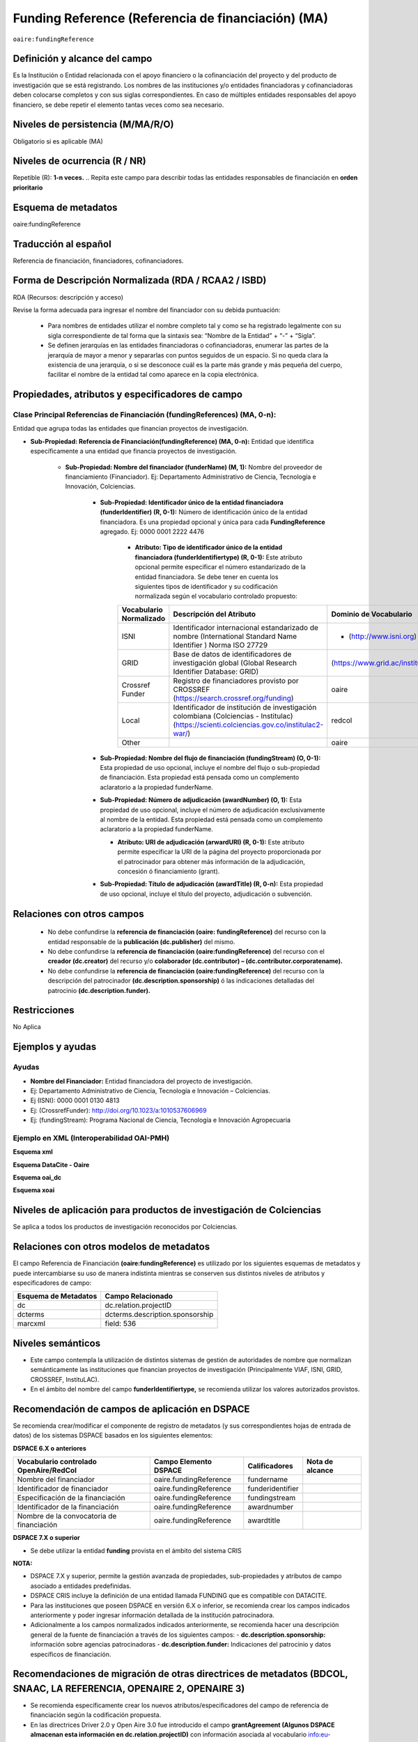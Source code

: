 .. _aire:fundingReference:

Funding Reference (Referencia de financiación) (MA)
===================================================

``oaire:fundingReference``

Definición y alcance del campo
------------------------------
Es la Institución o Entidad relacionada con el apoyo financiero o la cofinanciación del proyecto y del producto de investigación que se está registrando. Los nombres de las instituciones y/o entidades financiadoras y cofinanciadoras deben colocarse completos y con sus siglas correspondientes. En caso de múltiples entidades responsables del apoyo financiero, se debe repetir el elemento tantas veces como sea necesario.

Niveles de persistencia (M/MA/R/O)
------------------------------------
Obligatorio si es aplicable (MA)

Niveles de ocurrencia (R / NR)
-------------------------------
Repetible (R): **1-n veces.**
..
Repita este campo para describir todas las entidades responsables de financiación en **orden prioritario**

Esquema de metadatos
------------------------------
oaire:fundingReference

Traducción al español
----------------------
Referencia de financiación, financiadores, cofinanciadores.

Forma de Descripción Normalizada (RDA / RCAA2 / ISBD)
-----------------------------------------------------
RDA (Recursos: descripción y acceso)

Revise la forma adecuada para ingresar el nombre del financiador con su debida puntuación:

  - Para nombres de entidades utilizar el nombre completo tal y como se ha registrado legalmente con su sigla correspondiente de tal forma que la sintaxis sea: “Nombre de la Entidad” + “-” + “Sigla”.
  - Se definen jerarquías en las entidades financiadoras o cofinanciadoras, enumerar las partes de la jerarquía de mayor a menor y separarlas con puntos seguidos de un espacio. Si no queda clara la existencia de una jerarquía, o si se desconoce cuál es la parte más grande y más pequeña del cuerpo, facilitar el nombre de la entidad tal como aparece en la copia electrónica.

Propiedades, atributos y especificadores de campo
-------------------------------------------------

Clase Principal Referencias de Financiación (fundingReferences) (MA, 0-n): 
++++++++++++++++++++++++++++++++++++++++++++++++++++++++++++++++++++++++++

Entidad que agrupa todas las entidades que financian proyectos de investigación.

- **Sub-Propiedad: Referencia de Financiación(fundingReference) (MA, 0-n):** Entidad que identifica  específicamente a una entidad que financia proyectos de investigación.

    - **Sub-Propiedad: Nombre del financiador (funderName)  (M, 1):** Nombre del proveedor de financiamiento (Financiador). Ej: Departamento Administrativo de Ciencia, Tecnología e Innovación, Colciencias.

        - **Sub-Propiedad: Identificador único de la entidad financiadora (funderIdentifier) (R, 0-1):** Número de identificación único de la entidad financiadora. Es una propiedad opcional y única para cada **FundingReference** agregado. Ej: 0000 0001 2222 4476

              - **Atributo: Tipo de identificador único de la entidad financiadora (funderIdentifiertype) (R, 0-1):** Este atributo opcional permite especificar el número estandarizado de la entidad financiadora. Se debe tener en cuenta los siguientes tipos de identificador y su codificación normalizada según el vocabulario controlado propuesto:

              +-------------------------+-------------------------------------------------------------------------------------------------------------------------------------------+----------------------------------+-------+
              | Vocabulario Normalizado | Descripción del Atributo                                                                                                                  | Dominio de Vocabulario           |       |
              +=========================+===========================================================================================================================================+==================================+=======+
              | ISNI                    | Identificador internacional estandarizado de nombre (International Standard Name Identifier ) Norma ISO 27729                             | - (http://www.isni.org)          | oaire |
              +-------------------------+-------------------------------------------------------------------------------------------------------------------------------------------+----------------------------------+-------+
              | GRID                    | Base de datos de identificadores de investigación global (Global Research Identifier Database: GRID)                                      | (https://www.grid.ac/institutes) | oaire |
              +-------------------------+-------------------------------------------------------------------------------------------------------------------------------------------+----------------------------------+-------+
              | Crossref Funder         | Registro de financiadores provisto por CROSSREF (https://search.crossref.org/funding)                                                     | oaire                            |       |
              +-------------------------+-------------------------------------------------------------------------------------------------------------------------------------------+----------------------------------+-------+
              | Local                   | Identificador de institución de investigación colombiana (Colciencias - Institulac) (https://scienti.colciencias.gov.co/institulac2-war/) | redcol                           |       |
              +-------------------------+-------------------------------------------------------------------------------------------------------------------------------------------+----------------------------------+-------+
              | Other                   |                                                                                                                                           | oaire                            |       |
              +-------------------------+-------------------------------------------------------------------------------------------------------------------------------------------+----------------------------------+-------+


        - **Sub-Propiedad: Nombre del flujo de financiación (fundingStream) (O, 0-1):** Esta propiedad de uso opcional, incluye el nombre del flujo o sub-propiedad de financiación. Esta propiedad está pensada como un complemento aclaratorio a la propiedad funderName.

        - **Sub-Propiedad: Número de adjudicación (awardNumber) (O, 1):** Esta propiedad de uso opcional, incluye el número de adjudicación exclusivamente al nombre de la entidad. Esta propiedad está pensada como un complemento aclaratorio a la propiedad funderName.
 
          - **Atributo: URI de adjudicación (arwardURI) (R, 0-1):** Este atributo permite especificar la URI de la página del proyecto proporcionada por el patrocinador para obtener más información de la adjudicación,  concesión ó  financiamiento (grant).
 
        - **Sub-Propiedad: Título de adjudicación (awardTitle) (R, 0-n):** Esta propiedad de uso opcional, incluye el título del proyecto, adjudicación o subvención.

Relaciones con otros campos
---------------------------

  - No debe confundirse la **referencia de financiación (oaire: fundingReference)** del recurso con la entidad responsable de la **publicación (dc.publisher)** del mismo.
  - No debe confundirse la **referencia de financiación (oaire:fundingReference)** del recurso con el **creador (dc.creator)** del recurso  y/o **colaborador (dc.contributor) – (dc.contributor.corporatename).**
  - No debe confundirse la **referencia de financiación (oaire:fundingReference)** del recurso con la descripción del patrocinador **(dc.description.sponsorship)** ó las indicaciones detalladas del patrocinio **(dc.description.funder).**

Restricciones
-------------
No Aplica

Ejemplos y ayudas
-----------------

Ayudas
++++++

- **Nombre del Financiador:** Entidad financiadora del proyecto de investigación.  
- Ej: Departamento Administrativo de Ciencia, Tecnología e Innovación – Colciencias.
- Ej (ISNI): 0000 0001 0130 4813
- Ej: (CrossrefFunder): http://doi.org/10.1023/a:1010537606969
- Ej: (fundingStream): Programa Nacional de Ciencia, Tecnología e Innovación Agropecuaria


Ejemplo en XML (Interoperabilidad OAI-PMH)
++++++++++++++++++++++++++++++++++++++++++
 
**Esquema xml**

.. code-block:: xml
   :linenos:

    <fundingReferences>
      <fundingReference>
        <funderName>Universidad Nacional de Colombia</funderName>
        <funderIdentifier  funderIdentifiertype="GRID">grid.10689.36</funderIdentifier>
        <awardNumber>15TET-40582</ awardNumber >
        <awardTitle>Sistemas de Información</awardTitle>
      </fundingReference>
    </fundingReferences>



**Esquema DataCite - Oaire**

.. code-block:: xml
   :linenos:

  <oaire:fundingReferences>
    <oaire:fundingReference>
      <oaire:funderName>Departamento Administrativo de Ciencia, Tecnología e innovación - Colciencias.</datacite:funderName>
      <oaire:funderIdentifier funderIdentifierType="Crossref Funder ID" > http://doi.org/10.1023/a:1010537606969</oaire:funderIdentifier>
      <oaire:fundingStream>Programa Nacional de Ciencia, Tecnología e Innovación Agropecuaria</oaire:fundingStream>
    </oaire:fundingReference>
  </oaire:fundingReferences>


**Esquema oai_dc**

.. code-block:: xml
   :linenos:

    <dc:relation>info:eu-repo/grantAgreement/MINECO [CTQ2014-52769-C3-R-1, CTQ2014-62234-EXP, CTQ2015-70795-P, CTQ2014-54306-P, CTQ2014-52525P]</dc:relation>
    <dc:relation>info:eu-repo/grantAgreement/Junta de Andalucia [P10-FQM-06292]</dc:relation>

**Esquema xoai**

.. code-block:: xml
   :linenos:

    <element name="sponsorship">
    <element name="es_ES">
      <field name="value">Support for this work was provided by the MINECO (CTQ2014-52769-C3-R-1, CTQ2014-62234-EXP, CTQ2015-70795-P, CTQ2014-54306-P, and CTQ2014-52525P), and the Junta de Andalucia (P10-FQM-06292). A.C. thanks Junta de Andalucia for a research contract. M.C. acknowledges an ICREA Academia Award, 2014 SGR 862 from Generalitat de Catalunya, and ERC-239910.</field>
    </element>
    </element>

    <element name="projectID">
    <element name="es_ES">
      <field name="value">info:eu-repo/grantAgreement/MINECO [CTQ2014-52769-C3-R-1, CTQ2014-62234-EXP, CTQ2015-70795-P, CTQ2014-54306-P, CTQ2014-52525P]</field>
    </element>


..

Niveles de aplicación para productos de investigación de Colciencias
--------------------------------------------------------------------
Se aplica a todos los productos de investigación reconocidos por Colciencias.


Relaciones con otros modelos de metadatos
-----------------------------------------
El campo Referencia de Financiación **(oaire:fundingReference)** es utilizado por los siguientes esquemas de metadatos y puede intercambiarse su uso de manera indistinta mientras se conserven sus distintos niveles de atributos y especificadores de campo:

+----------------------+---------------------------------+
| Esquema de Metadatos | Campo Relacionado               |
+======================+=================================+
| dc                   | dc.relation.projectID           |
+----------------------+---------------------------------+
| dcterms              | dcterms.description.sponsorship |
+----------------------+---------------------------------+
| marcxml              | field: 536                      |
+----------------------+---------------------------------+

Niveles semánticos
------------------

- Este campo contempla la utilización de distintos sistemas de gestión de autoridades de nombre que normalizan semánticamente las instituciones que financian proyectos de investigación (Principalmente VIAF, ISNI, GRID, CROSSREF, InstituLAC).
- En el ámbito del nombre del campo **funderIdentifiertype,** se recomienda utilizar los valores autorizados provistos.

Recomendación de campos de aplicación en DSPACE
-----------------------------------------------
Se recomienda crear/modificar el componente de registro de metadatos (y sus correspondientes hojas de entrada de datos) de los sistemas DSPACE basados en los siguientes elementos:


**DSPACE 6.X o anteriores**

+-------------------------------------------+------------------------+------------------+-----------------+
| Vocabulario controlado OpenAire/RedCol    | Campo Elemento DSPACE  | Calificadores    | Nota de alcance |
+===========================================+========================+==================+=================+
| Nombre del financiador                    | oaire.fundingReference | fundername       |                 |
+-------------------------------------------+------------------------+------------------+-----------------+
| Identificador de financiador              | oaire.fundingReference | funderidentifier |                 |
+-------------------------------------------+------------------------+------------------+-----------------+
| Especificación de la financiación         | oaire.fundingReference | fundingstream    |                 |
+-------------------------------------------+------------------------+------------------+-----------------+
| Identificador de la financiación          | oaire.fundingReference | awardnumber      |                 |
+-------------------------------------------+------------------------+------------------+-----------------+
| Nombre de la convocatoria de financiación | oaire.fundingReference | awardtitle       |                 |
+-------------------------------------------+------------------------+------------------+-----------------+

**DSPACE 7.X o superior**

- Se debe utilizar la entidad **funding** provista en el ámbito del sistema CRIS

**NOTA:**

- DSPACE 7.X y superior, permite la gestión avanzada de propiedades, sub-propiedades y atributos de campo asociado a entidades predefinidas.
- DSPACE CRIS  incluye la definición de una entidad llamada FUNDING que es compatible con DATACITE.
- Para las instituciones que poseen DSPACE en versión 6.X o inferior, se recomienda crear los campos indicados anteriormente y poder ingresar información detallada de la institución patrocinadora. 
- Adicionalmente a los campos normalizados indicados anteriormente, se recomienda hacer una descripción general de la fuente de financiación a través de los siguientes campos:
  - **dc.description.sponsorship:** información sobre agencias patrocinadoras 
  - **dc.description.funder:** Indicaciones del patrocinio y datos específicos de financiación. 


Recomendaciones de migración de otras directrices de metadatos (BDCOL, SNAAC, LA REFERENCIA, OPENAIRE 2, OPENAIRE 3)
--------------------------------------------------------------------------------------------------------------------

- Se recomienda específicamente crear los nuevos atributos/especificadores del campo de referencia de financiación según la codificación propuesta.
- En las directrices Driver 2.0 y Open Aire 3.0 fue introducido el campo **grantAgreement (Algunos DSPACE almacenan esta información en dc.relation.projectID)** con información asociada al vocabulario info:eu-repo/grantAgreement 
- Se considera obsoleto el uso de estructuras de campos que contengan  (info:eu-repo)  en favor de la utilización del campo **fundingReference** con sus propiedades y atributos relacionados **que está definido en el esquema de metadatos de DataCite MetadataKernel**
- Adicionalmente se agrega la propiedad **fundingStream** a este perfil de aplicación.
- En el caso que se haya utilizado algún campo siguiendo la estructura  de espacios de nombre para describir la información de financiación del proyecto:  info:eu-repo/grantAgreement/Funder/FundingProgram/ProjectNumber/Jurisdiction/ProjectName/ProjectAcronym/, la equivalencia de campo debe ser:
  
+----------------+-------------------------+
| OpenAIRE 3.X   | OpenAire 4.X / Datacite |
+================+=========================+
|                | funderIdentifier        |
+----------------+-------------------------+
| Funder         | funderName              |
+----------------+-------------------------+
| FundingProgram |                         |
+----------------+-------------------------+
| ProjectNumber  | awardNumber             |
+----------------+-------------------------+
| ProjectName    | awardTitle              |
+----------------+-------------------------+
|                | awardURI                |
+----------------+-------------------------+
| ProjectAcronym |                         |
+----------------+-------------------------+
| Jurisdiction   |                         |
+----------------+-------------------------+
